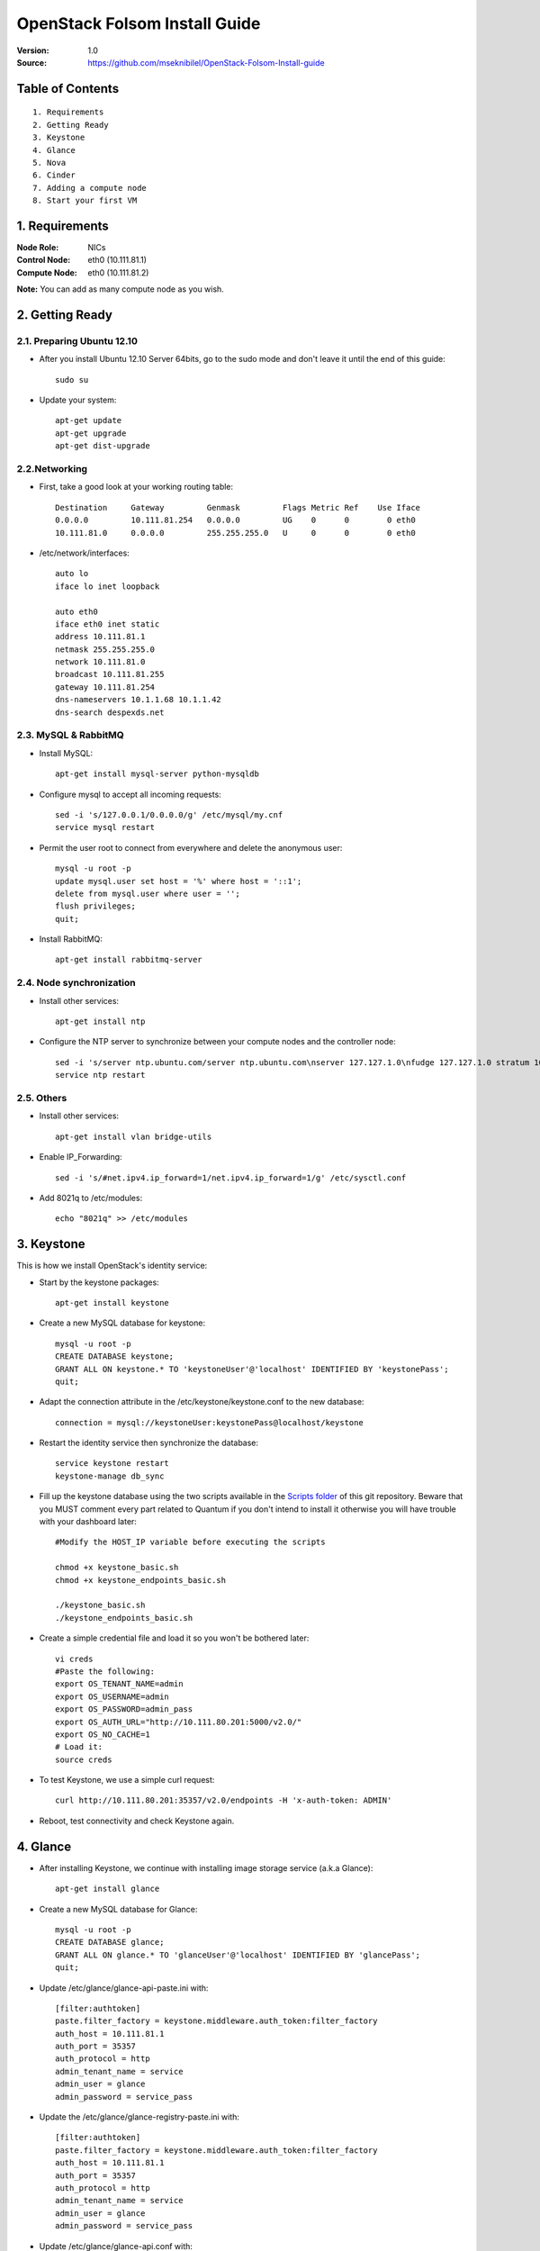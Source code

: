 ==========================================================
  OpenStack Folsom Install Guide
==========================================================

:Version: 1.0
:Source: https://github.com/mseknibilel/OpenStack-Folsom-Install-guide

Table of Contents
=================

::

  1. Requirements
  2. Getting Ready
  3. Keystone 
  4. Glance
  5. Nova
  6. Cinder
  7. Adding a compute node
  8. Start your first VM

1. Requirements
====================

:Node Role: NICs
:Control Node: eth0 (10.111.81.1)
:Compute Node: eth0 (10.111.81.2)

**Note:** You can add as many compute node as you wish.

2. Getting Ready
===============

2.1. Preparing Ubuntu 12.10
-----------------

* After you install Ubuntu 12.10 Server 64bits, go to the sudo mode and don't leave it until the end of this guide::

   sudo su

* Update your system::

   apt-get update
   apt-get upgrade
   apt-get dist-upgrade

2.2.Networking
------------
* First, take a good look at your working routing table::
   
   Destination     Gateway         Genmask         Flags Metric Ref    Use Iface
   0.0.0.0         10.111.81.254   0.0.0.0         UG    0      0        0 eth0
   10.111.81.0     0.0.0.0         255.255.255.0   U     0      0        0 eth0
 
* /etc/network/interfaces::

   auto lo
   iface lo inet loopback
 
   auto eth0
   iface eth0 inet static
   address 10.111.81.1
   netmask 255.255.255.0
   network 10.111.81.0
   broadcast 10.111.81.255
   gateway 10.111.81.254
   dns-nameservers 10.1.1.68 10.1.1.42
   dns-search despexds.net

2.3. MySQL & RabbitMQ
------------

* Install MySQL::

   apt-get install mysql-server python-mysqldb

* Configure mysql to accept all incoming requests::

   sed -i 's/127.0.0.1/0.0.0.0/g' /etc/mysql/my.cnf
   service mysql restart

* Permit the user root to connect from everywhere and delete the anonymous user::

   mysql -u root -p
   update mysql.user set host = '%' where host = '::1';
   delete from mysql.user where user = '';
   flush privileges;
   quit;

* Install RabbitMQ::

   apt-get install rabbitmq-server 

2.4. Node synchronization
------------------

* Install other services::

   apt-get install ntp

* Configure the NTP server to synchronize between your compute nodes and the controller node::
   
   sed -i 's/server ntp.ubuntu.com/server ntp.ubuntu.com\nserver 127.127.1.0\nfudge 127.127.1.0 stratum 10/g' /etc/ntp.conf
   service ntp restart  

2.5. Others
-------------------
* Install other services::

   apt-get install vlan bridge-utils

* Enable IP_Forwarding::

   sed -i 's/#net.ipv4.ip_forward=1/net.ipv4.ip_forward=1/g' /etc/sysctl.conf 

* Add 8021q to /etc/modules::

   echo "8021q" >> /etc/modules


3. Keystone
=====================================================================

This is how we install OpenStack's identity service:

* Start by the keystone packages::

   apt-get install keystone

* Create a new MySQL database for keystone::

   mysql -u root -p
   CREATE DATABASE keystone;
   GRANT ALL ON keystone.* TO 'keystoneUser'@'localhost' IDENTIFIED BY 'keystonePass';
   quit;

* Adapt the connection attribute in the /etc/keystone/keystone.conf to the new database::

   connection = mysql://keystoneUser:keystonePass@localhost/keystone

* Restart the identity service then synchronize the database::

   service keystone restart
   keystone-manage db_sync

* Fill up the keystone database using the two scripts available in the `Scripts folder <https://github.com/danielitus/OpenStack-Folsom-Install-guide/tree/VLAN/2NICs/Keystone_Scripts>`_ of this git repository. Beware that you MUST comment every part related to Quantum if you don't intend to install it otherwise you will have trouble with your dashboard later::

   #Modify the HOST_IP variable before executing the scripts

   chmod +x keystone_basic.sh
   chmod +x keystone_endpoints_basic.sh

   ./keystone_basic.sh
   ./keystone_endpoints_basic.sh

* Create a simple credential file and load it so you won't be bothered later::

   vi creds
   #Paste the following:
   export OS_TENANT_NAME=admin
   export OS_USERNAME=admin
   export OS_PASSWORD=admin_pass
   export OS_AUTH_URL="http://10.111.80.201:5000/v2.0/"
   export OS_NO_CACHE=1
   # Load it:
   source creds

* To test Keystone, we use a simple curl request::

   curl http://10.111.80.201:35357/v2.0/endpoints -H 'x-auth-token: ADMIN'

* Reboot, test connectivity and check Keystone again.

4. Glance
=====================================================================

* After installing Keystone, we continue with installing image storage service (a.k.a Glance)::

   apt-get install glance

* Create a new MySQL database for Glance::

   mysql -u root -p
   CREATE DATABASE glance;
   GRANT ALL ON glance.* TO 'glanceUser'@'localhost' IDENTIFIED BY 'glancePass';
   quit;

* Update /etc/glance/glance-api-paste.ini with::

   [filter:authtoken]
   paste.filter_factory = keystone.middleware.auth_token:filter_factory
   auth_host = 10.111.81.1
   auth_port = 35357
   auth_protocol = http
   admin_tenant_name = service
   admin_user = glance
   admin_password = service_pass

* Update the /etc/glance/glance-registry-paste.ini with::

   [filter:authtoken]
   paste.filter_factory = keystone.middleware.auth_token:filter_factory
   auth_host = 10.111.81.1
   auth_port = 35357
   auth_protocol = http
   admin_tenant_name = service
   admin_user = glance
   admin_password = service_pass

* Update /etc/glance/glance-api.conf with::

   sql_connection = mysql://glanceUser:glancePass@localhost/glance

* And::

   [paste_deploy]
   flavor = keystone

* Update the /etc/glance/glance-registry.conf with::

   sql_connection = mysql://glanceUser:glancePass@localhost/glance

* And::

   [paste_deploy]
   flavor = keystone

* Restart the glance-api and glance-registry services::

   service glance-api restart; service glance-registry restart

* Synchronize the glance database::

   glance-manage db_sync

* To test Glance, we upload a new image to the store. Start by downloading the cirros cloud image to your node and then uploading it to Glance::

   mkdir images
   cd images
   wget https://launchpad.net/cirros/trunk/0.3.0/+download/cirros-0.3.0-x86_64-disk.img
   glance image-create --name myFirstImage --is-public true --container-format bare --disk-format qcow2 < cirros-0.3.0-x86_64-disk.img

* Now list the images to see what you have just uploaded::

   glance image-list

* Run the following script, called migrate-to-folsom.sh, to import Despegar's Ubuntu base image::

   VERSION=2013.05.03
   DISTRO=ubuntu
   
   GLANCE_ORIG=http://10.111.80.15:9292
   GLANCE_TARGET=http://10.111.81.1:9292
   KEYSTONE_ORIG=http://10.111.80.15:5000/v2.0/
   KEYSTONE_TARGET=http://10.111.81.1:5000/v2.0/
   PASS_ORIG=ADMIN
   PASS_TARGET=service_pass
   
   TOKEN_ORIG=$(curl -H "Content-Type: application/json" -d "{\"auth\": {\"tenantName\": \"admin\", \"passwordCredentials\": {\"username\": \"admin\", \"password\": \"$PASS_ORIG\"}}}" $KEYSTONE_ORIG/tokens | python -c "import sys; print ''.join(sys.stdin.readlines()).split('"id"')[1].split('\"')[2]")
   TOKEN_TARGET=$(curl -H "Content-Type: application/json" -d "{\"auth\": {\"tenantName\": \"admin\", \"passwordCredentials\": {\"username\": \"admin\", \"password\": \"$PASS_TARGET\"}}}" $KEYSTONE_TARGET/tokens | python -c "import sys; print ''.join(sys.stdin.readlines()).split('"id"')[1].split('\"')[2]")
   AUTH_ORIG="--url $GLANCE_ORIG/v1/images -A $TOKEN_ORIG"
   AUTH_TARGET="--url $GLANCE_TARGET/v1/images -A $TOKEN_TARGET"
   
   wget --header "x-auth-token: $TOKEN_ORIG" $GLANCE_ORIG/v1/images/$(glance -f $AUTH_ORIG index | grep despegar-$DISTRO-$VERSION | cut -d" " -f1) -O tmp-$DISTRO
   glance $AUTH_TARGET add name="despegar-$DISTRO-$VERSION" disk_format=qcow2 container_format=bare < tmp-$DISTRO
   rm -f tmp-$DISTRO

5. Nova
=================

* Start by adding this script to /etc/network/if-pre-up.d/iptablesload to forward traffic to em1::

   #!/bin/sh
   iptables -t nat -A POSTROUTING -o em1 -j MASQUERADE
   exit 0

* Install these packages::

   apt-get install nova-api nova-cert nova-doc nova-scheduler nova-consoleauth

* Prepare a Mysql database for Nova::

   mysql -u root -p
   CREATE DATABASE nova;
   GRANT ALL ON nova.* TO 'novaUser'@'%' IDENTIFIED BY 'novaPass';
   quit;

* Now modify authtoken section in the /etc/nova/api-paste.ini file to this::

   [filter:authtoken]
   paste.filter_factory = keystone.middleware.auth_token:filter_factory
   auth_host = 10.111.81.1
   auth_port = 35357
   auth_protocol = http
   admin_tenant_name = service
   admin_user = nova
   admin_password = service_pass
   signing_dirname = /tmp/keystone-signing-nova


* Change your /etc/nova/nova.conf to look like this::

   [DEFAULT]
   
   # LOGS/STATE
   verbose=True
   logdir=/var/log/nova
   state_path=/var/lib/nova
   lock_path=/run/lock/nova
   
   # AUTHENTICATION
   auth_strategy=keystone
   
   # SCHEDULER
   scheduler_driver=nova.scheduler.multi.MultiScheduler
   compute_scheduler_driver=nova.scheduler.filter_scheduler.FilterScheduler
   
   # CINDER
   volume_api_class=nova.volume.cinder.API
   
   # DATABASE
   sql_connection=mysql://novaUser:novaPass@10.111.81.1/nova
   
   # COMPUTE
   libvirt_type=kvm
   libvirt_use_virtio_for_bridges=True
   start_guests_on_host_boot=True
   resume_guests_state_on_host_boot=True
   api_paste_config=/etc/nova/api-paste.ini
   allow_admin_api=True
   use_deprecated_auth=False
   nova_url=http://10.111.81.1:8774/v1.1/
   root_helper=sudo nova-rootwrap /etc/nova/rootwrap.conf
   
   # APIS
   ec2_host=10.111.81.1
   ec2_url=http://10.111.81.1:8773/services/Cloud
   keystone_ec2_url=http://10.111.81.1:5000/v2.0/ec2tokens
   s3_host=10.111.81.1
   cc_host=10.111.81.1
   metadata_host=10.111.81.1
   #metadata_listen=0.0.0.0
   enabled_apis=ec2,osapi_compute,metadata
   
   # RABBITMQ
   rabbit_host=10.111.81.1
   
   # GLANCE
   image_service=nova.image.glance.GlanceImageService
   glance_api_servers=10.111.81.1:9292
   
   # NETWORK
   network_manager=nova.network.manager.FlatDHCPManager
   force_dhcp_release=True
   dhcpbridge_flagfile=/etc/nova/nova.conf
   dhcpbridge=/usr/bin/nova-dhcpbridge
   firewall_driver=nova.virt.libvirt.firewall.IptablesFirewallDriver
   public_interface=eth0
   flat_interface=eth0
   flat_network_bridge=br100
   fixed_range=192.168.6.0/24
   network_size=256
   flat_network_dhcp_start=192.168.6.0
   flat_injected=False
   connection_type=libvirt
   multi_host=True

* Don't forget to update the ownership rights of the nova directory::

   chown -R nova. /etc/nova
   chmod 644 /etc/nova/nova.conf

* Add this line to the sudoers file::

   sudo visudo
   #Paste this line anywhere you like:
   nova ALL=(ALL) NOPASSWD:ALL

* Synchronize your database::

   nova-manage db sync

* Restart nova-* services::

   cd /etc/init.d/; for i in $( ls nova-* ); do sudo service $i restart; done   

* Check for the smiling faces on nova-* services to confirm your installation::

   nova-manage service list

* Use the following command to create fixed network::
   
   nova-manage network create private --fixed_range_v4=192.168.6.0/24 --num_networks=1 --bridge=br100 --bridge_interface=eth0 --network_size=256 --multi_host=T

* Create the floating IPs::

   nova-manage floating create --ip_range=10.111.81.128/26

* Create the floating to the nova project, run the next command many times as your network IPs::

    nova floating-ip-create

* Add ICMP ping and SSH access to the default security group::

    nova secgroup-add-rule default icmp -1 -1 0.0.0.0/0
    nova secgroup-add-rule default tcp 22 22 0.0.0.0/0

6. Cinder
=================

Although Cinder is a replacement of the old nova-volume service, its installation is now a seperated from the nova install process.

* Install the required packages::

   apt-get install cinder-api cinder-scheduler cinder-volume iscsitarget open-iscsi iscsitarget-dkms

* Configure the iscsi services::

   sed -i 's/false/true/g' /etc/default/iscsitarget

* Restart the services::
   
   service iscsitarget start
   service open-iscsi start

* Prepare a Mysql database for Cinder::

   mysql -u root -p
   CREATE DATABASE cinder;
   GRANT ALL ON cinder.* TO 'cinderUser'@'localhost' IDENTIFIED BY 'cinderPass';
   quit;

* Configure /etc/cinder/api-paste.ini like the following::

   [filter:authtoken]
   paste.filter_factory = keystone.middleware.auth_token:filter_factory
   service_protocol = http
   service_host = 10.111.81.1
   service_port = 5000
   auth_host = 10.111.81.1
   auth_port = 35357
   auth_protocol = http
   admin_tenant_name = service
   admin_user = cinder
   admin_password = service_pass

* Edit the /etc/cinder/cinder.conf to::

   [DEFAULT]
   rootwrap_config=/etc/cinder/rootwrap.conf
   sql_connection = mysql://cinderUser:cinderPass@localhost/cinder
   api_paste_confg = /etc/cinder/api-paste.ini
   iscsi_helper=ietadm
   volume_name_template = volume-%s
   volume_group = cinder-volumes
   verbose = True
   auth_strategy = keystone
   #osapi_volume_listen_port=5900

* Then, synchronize your database::

   cinder-manage db sync

* Finally, don't forget to create a volumegroup and name it cinder-volumes::

   dd if=/dev/zero of=cinder-volumes bs=1 count=0 seek=2G
   losetup /dev/loop2 cinder-volumes
   fdisk /dev/loop2
   #Type in the followings:
   n
   p
   1
   ENTER
   ENTER
   t
   8e
   w

* Proceed to create the physical volume then the volume group::

   pvcreate /dev/loop2
   vgcreate cinder-volumes /dev/loop2

**Note:** Beware that this volume group gets lost after a system reboot. (Click `Here <https://github.com/mseknibilel/OpenStack-Folsom-Install-guide/blob/master/Tricks%26Ideas/load_volume_group_after_system_reboot.rst>`_ to know how to load it after a reboot) 

* Restart the cinder services::

   service cinder-volume restart
   service cinder-api restart

7. Adding a compute node
=========================

7.1. Preparing the Node
------------------

* Update your system::

   apt-get update
   apt-get upgrade
   apt-get dist-upgrade

* Install ntp service::

   apt-get install ntp

* Configure the NTP server to follow the controller node::
   
   sed -i 's/server ntp.ubuntu.com/server 10.111.81.1/g' /etc/ntp.conf
   service ntp restart  

* Install other services::

   apt-get install vlan bridge-utils

* Enable IP_Forwarding::

   vi /etc/sysctl.conf
   # Uncomment net.ipv4.ip_forward=1, to save you from rebooting, perform the following
   sysctl net.ipv4.ip_forward=1

* Add this script to /etc/network/if-pre-up.d/iptablesload to forward traffic to em2.90::

   #!/bin/sh
   iptables -t nat -A POSTROUTING -o em1 -j MASQUERADE
   exit 0

7.2.Networking
------------

* Take a look at the networking::
   
   auto lo
   iface lo inet loopback

   auto em1
   iface em1 inet static
   address 10.111.81.2
   netmask 255.255.255.0
   network 10.111.81.0
   broadcast 10.111.81.255
   gateway 10.111.81.254
   dns-nameservers 10.1.1.68 10.1.1.42
   dns-search despexds.net

7.3 KVM
------------------

* Make sure that your hardware enables virtualization::

   apt-get install cpu-checker
   kvm-ok

* Normally you would get a good response. Now, move to install kvm and configure it::

   apt-get install -y kvm libvirt-bin pm-utils

* Edit the cgroup_device_acl array in the /etc/libvirt/qemu.conf file to::

   cgroup_device_acl = [
   "/dev/null", "/dev/full", "/dev/zero",
   "/dev/random", "/dev/urandom",
   "/dev/ptmx", "/dev/kvm", "/dev/kqemu",
   "/dev/rtc", "/dev/hpet","/dev/net/tun"
   ]

* Delete default virtual bridge::

   virsh net-destroy default
   virsh net-undefine default

* Enable live migration by updating /etc/libvirt/libvirtd.conf file::

   listen_tls = 0
   listen_tcp = 1
   auth_tcp = "none"

* Edit libvirtd_opts variable in /etc/init/libvirt-bin.conf file::

   env libvirtd_opts="-d -l"

* Edit /etc/default/libvirt-bin file ::

   libvirtd_opts="-d -l"

* Restart the libvirt service to load the new values::

   service libvirt-bin restart

7.4. Nova
------------------

* Install nova's required components for the compute node::

   apt-get install nova-compute nova-network nova-api-metadata

* Modify the /etc/nova/nova.conf like this::

   [DEFAULT]
   
   # LOGS/STATE
   verbose=True
   logdir=/var/log/nova
   state_path=/var/lib/nova
   lock_path=/run/lock/nova
   
   # AUTHENTICATION
   auth_strategy=keystone
   
   # SCHEDULER
   scheduler_driver=nova.scheduler.multi.MultiScheduler
   compute_scheduler_driver=nova.scheduler.filter_scheduler.FilterScheduler
   
   # CINDER
   volume_api_class=nova.volume.cinder.API
   
   # DATABASE
   sql_connection=mysql://novaUser:novaPass@10.111.81.1/nova
   
   # COMPUTE
   libvirt_type=kvm
   libvirt_use_virtio_for_bridges=True
   start_guests_on_host_boot=True
   resume_guests_state_on_host_boot=True
   api_paste_config=/etc/nova/api-paste.ini
   allow_admin_api=True
   use_deprecated_auth=False
   nova_url=http://10.111.81.1:8774/v1.1/
   root_helper=sudo nova-rootwrap /etc/nova/rootwrap.conf
   
   # APIS
   ec2_host=10.111.81.1
   ec2_url=http://10.111.81.1:8773/services/Cloud
   keystone_ec2_url=http://10.111.81.1:5000/v2.0/ec2tokens
   s3_host=10.111.81.1
   cc_host=10.111.81.1
   
   # RABBITMQ
   rabbit_host=10.111.81.1
   
   # GLANCE
   image_service=nova.image.glance.GlanceImageService
   glance_api_servers=10.111.81.1:9292
   
   # NETWORK
   network_manager=nova.network.manager.FlatDHCPManager
   force_dhcp_release=True
   dhcpbridge_flagfile=/etc/nova/nova.conf
   dhcpbridge=/usr/bin/nova-dhcpbridge
   firewall_driver=nova.virt.libvirt.firewall.IptablesFirewallDriver
   public_interface=em1
   flat_interface=em2
   flat_network_bridge=br100
   fixed_range=192.168.6.0/24
   network_size=256
   flat_network_dhcp_start=192.168.6.0
   flat_injected=False
   connection_type=libvirt
   multi_host=True
   
* Restart nova-* services::

  cd /etc/init.d/; for i in $( ls nova-* ); do sudo service $i restart; done   

* Check for the smiling faces on nova-* services to confirm your installation::

   nova-manage service list

8. Your First VM
============
To start your first VM

* Find the ID from the image to boot::
   glance image-list

* Launch the instance using tha ID::
   nova boot --image fb42188e-adce-4386-bc8c-99472033d525 --flavor m1.small --key-name master test --meta host=$(hostname)
